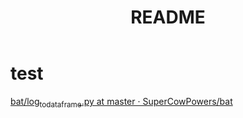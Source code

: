 #+TITLE: README
* test
[[https://github.com/SuperCowPowers/bat/blob/master/bat/log_to_dataframe.py][bat/log_to_dataframe.py at master · SuperCowPowers/bat]]
